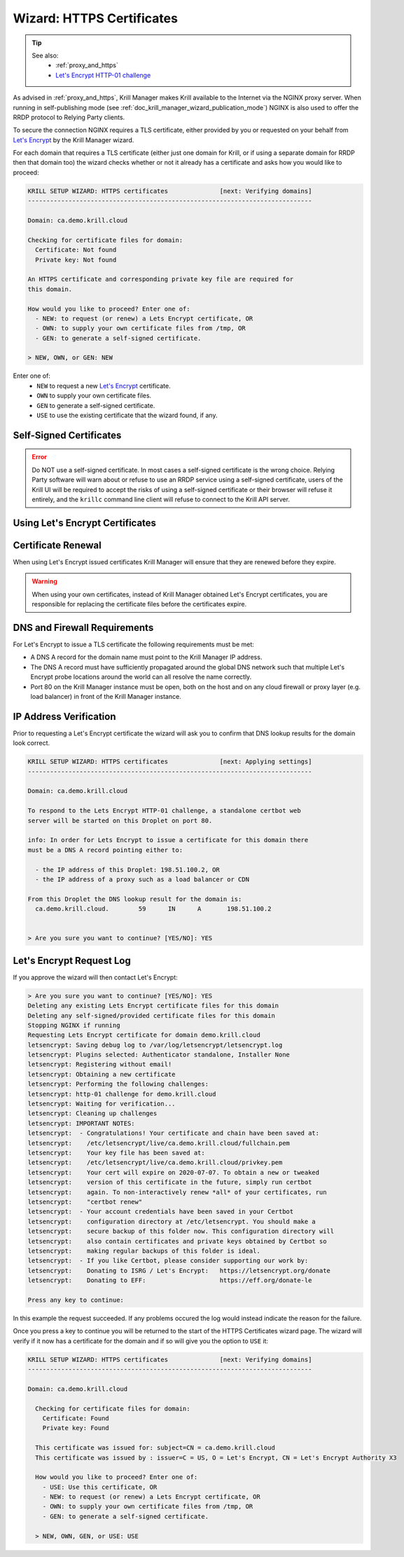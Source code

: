 .. _doc_krill_manager_wizard_https_certificates:

Wizard: HTTPS Certificates
==========================

.. Tip::
   See also:
     - :ref:`proxy_and_https`
     - `Let's Encrypt HTTP-01 challenge <https://letsencrypt.org/docs/challenge-types/#http-01-challenge>`_

As advised in :ref:`proxy_and_https`, Krill Manager makes Krill available to
the Internet via the NGINX proxy server. When running in self-publishing mode
(see :ref:`doc_krill_manager_wizard_publication_mode`) NGINX is also used to
offer the RRDP protocol to Relying Party clients.

To secure the connection NGINX requires a TLS certificate, either provided by
you or requested on your behalf from `Let's Encrypt <https://letsencrypt.org/>`_
by the Krill Manager wizard.

For each domain that requires a TLS certificate (either just one domain for
Krill, or if using a separate domain for RRDP then that domain too) the wizard
checks whether or not it already has a certificate and asks how you would like
to proceed:

.. code-block:: text

  KRILL SETUP WIZARD: HTTPS certificates              [next: Verifying domains]
  -----------------------------------------------------------------------------

  Domain: ca.demo.krill.cloud

  Checking for certificate files for domain:
    Certificate: Not found
    Private key: Not found

  An HTTPS certificate and corresponding private key file are required for
  this domain.

  How would you like to proceed? Enter one of:
    - NEW: to request (or renew) a Lets Encrypt certificate, OR
    - OWN: to supply your own certificate files from /tmp, OR
    - GEN: to generate a self-signed certificate.

  > NEW, OWN, or GEN: NEW

Enter one of:
  - ``NEW`` to request a new `Let's Encrypt <https://letsencrypt.org/>`_ certificate.
  - ``OWN`` to supply your own certificate files.
  - ``GEN`` to generate a self-signed certificate.
  - ``USE`` to use the existing certificate that the wizard found, if any.

Self-Signed Certificates
------------------------

.. Error:: Do NOT use a self-signed certificate. In most cases a self-signed
           certificate is the wrong choice. Relying Party software will warn
           about or refuse to use an RRDP service using a self-signed
           certificate, users of the Krill UI will be required to accept the
           risks of using a self-signed certificate or their browser will
           refuse it entirely, and the ``krillc`` command line client will
           refuse to connect to the Krill API server.

Using Let's Encrypt Certificates
--------------------------------

Certificate Renewal
-------------------

When using Let's Encrypt issued certificates Krill Manager will ensure that
they are renewed before they expire.

.. Warning:: When using your own certificates, instead of Krill Manager
             obtained Let's Encrypt certificates, you are responsible for
             replacing the certificate files before the certificates expire.

DNS and Firewall Requirements
-----------------------------

For Let's Encrypt to issue a TLS certificate the following requirements must be
met:

- A DNS A record for the domain name must point to the Krill Manager IP
  address.
- The DNS A record must have sufficiently propagated around the global DNS
  network such that multiple Let's Encrypt probe locations around the world
  can all resolve the name correctly.
- Port 80 on the Krill Manager instance must be open, both on the host and
  on any cloud firewall or proxy layer (e.g. load balancer) in front of
  the Krill Manager instance.

IP Address Verification
-----------------------

Prior to requesting a Let's Encrypt certificate the wizard will ask you to
confirm that DNS lookup results for the domain look correct.

.. code-block:: text

  KRILL SETUP WIZARD: HTTPS certificates              [next: Applying settings]
  -----------------------------------------------------------------------------

  Domain: ca.demo.krill.cloud

  To respond to the Lets Encrypt HTTP-01 challenge, a standalone certbot web
  server will be started on this Droplet on port 80.

  info: In order for Lets Encrypt to issue a certificate for this domain there
  must be a DNS A record pointing either to:

    - the IP address of this Droplet: 198.51.100.2, OR
    - the IP address of a proxy such as a load balancer or CDN

  From this Droplet the DNS lookup result for the domain is:
    ca.demo.krill.cloud.	59	IN	A	198.51.100.2


  > Are you sure you want to continue? [YES/NO]: YES

Let's Encrypt Request Log
-------------------------

If you approve the wizard will then contact Let's Encrypt:

.. code-block:: text

  > Are you sure you want to continue? [YES/NO]: YES
  Deleting any existing Lets Encrypt certificate files for this domain
  Deleting any self-signed/provided certificate files for this domain
  Stopping NGINX if running
  Requesting Lets Encrypt certificate for domain demo.krill.cloud
  letsencrypt: Saving debug log to /var/log/letsencrypt/letsencrypt.log
  letsencrypt: Plugins selected: Authenticator standalone, Installer None
  letsencrypt: Registering without email!
  letsencrypt: Obtaining a new certificate
  letsencrypt: Performing the following challenges:
  letsencrypt: http-01 challenge for demo.krill.cloud
  letsencrypt: Waiting for verification...
  letsencrypt: Cleaning up challenges
  letsencrypt: IMPORTANT NOTES:
  letsencrypt:  - Congratulations! Your certificate and chain have been saved at:
  letsencrypt:    /etc/letsencrypt/live/ca.demo.krill.cloud/fullchain.pem
  letsencrypt:    Your key file has been saved at:
  letsencrypt:    /etc/letsencrypt/live/ca.demo.krill.cloud/privkey.pem
  letsencrypt:    Your cert will expire on 2020-07-07. To obtain a new or tweaked
  letsencrypt:    version of this certificate in the future, simply run certbot
  letsencrypt:    again. To non-interactively renew *all* of your certificates, run
  letsencrypt:    "certbot renew"
  letsencrypt:  - Your account credentials have been saved in your Certbot
  letsencrypt:    configuration directory at /etc/letsencrypt. You should make a
  letsencrypt:    secure backup of this folder now. This configuration directory will
  letsencrypt:    also contain certificates and private keys obtained by Certbot so
  letsencrypt:    making regular backups of this folder is ideal.
  letsencrypt:  - If you like Certbot, please consider supporting our work by:
  letsencrypt:    Donating to ISRG / Let's Encrypt:   https://letsencrypt.org/donate
  letsencrypt:    Donating to EFF:                    https://eff.org/donate-le

  Press any key to continue:

In this example the request succeeded. If any problems occured the log would
instead indicate the reason for the failure.

Once you press a key to continue you will be returned to the start of the HTTPS
Certificates wizard page. The wizard will verify if it now has a certificate
for the domain and if so will give you the option to ``USE`` it:

.. code-block:: text

  KRILL SETUP WIZARD: HTTPS certificates              [next: Verifying domains]
  -----------------------------------------------------------------------------

  Domain: ca.demo.krill.cloud

    Checking for certificate files for domain:
      Certificate: Found
      Private key: Found

    This certificate was issued for: subject=CN = ca.demo.krill.cloud
    This certificate was issued by : issuer=C = US, O = Let's Encrypt, CN = Let's Encrypt Authority X3

    How would you like to proceed? Enter one of:
      - USE: Use this certificate, OR
      - NEW: to request (or renew) a Lets Encrypt certificate, OR
      - OWN: to supply your own certificate files from /tmp, OR
      - GEN: to generate a self-signed certificate.

    > NEW, OWN, GEN, or USE: USE
